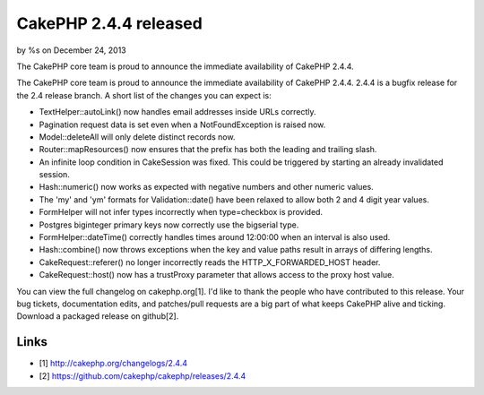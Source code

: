 CakePHP 2.4.4 released
======================

by %s on December 24, 2013

The CakePHP core team is proud to announce the immediate availability
of CakePHP 2.4.4.

The CakePHP core team is proud to announce the immediate availability
of CakePHP 2.4.4. 2.4.4 is a bugfix release for the 2.4 release
branch. A short list of the changes you can expect is:

+ TextHelper::autoLink() now handles email addresses inside URLs
  correctly.
+ Pagination request data is set even when a NotFoundException is
  raised now.
+ Model::deleteAll will only delete distinct records now.
+ Router::mapResources() now ensures that the prefix has both the
  leading and trailing slash.
+ An infinite loop condition in CakeSession was fixed. This could be
  triggered by starting an already invalidated session.
+ Hash::numeric() now works as expected with negative numbers and
  other numeric values.
+ The 'my' and 'ym' formats for Validation::date() have been relaxed
  to allow both 2 and 4 digit year values.
+ FormHelper will not infer types incorrectly when type=checkbox is
  provided.
+ Postgres biginteger primary keys now correctly use the bigserial
  type.
+ FormHelper::dateTime() correctly handles times around 12:00:00 when
  an interval is also used.
+ Hash::combine() now throws exceptions when the key and value paths
  result in arrays of differing lengths.
+ CakeRequest::referer() no longer incorrectly reads the
  HTTP_X_FORWARDED_HOST header.
+ CakeRequest::host() now has a trustProxy parameter that allows
  access to the proxy host value.

You can view the full changelog on cakephp.org[1]. I'd like to thank
the people who have contributed to this release. Your bug tickets,
documentation edits, and patches/pull requests are a big part of what
keeps CakePHP alive and ticking. Download a packaged release on
github[2].


Links
~~~~~

+ [1] `http://cakephp.org/changelogs/2.4.4`_
+ [2] `https://github.com/cakephp/cakephp/releases/2.4.4`_




.. _http://cakephp.org/changelogs/2.4.4: http://cakephp.org/changelogs/2.4.4
.. _https://github.com/cakephp/cakephp/releases/2.4.4: https://github.com/cakephp/cakephp/releases/2.4.4
.. meta::
    :title: CakePHP 2.4.4 released
    :description: CakePHP Article related to release,CakePHP,news,News
    :keywords: release,CakePHP,news,News
    :copyright: Copyright 2013 
    :category: news


